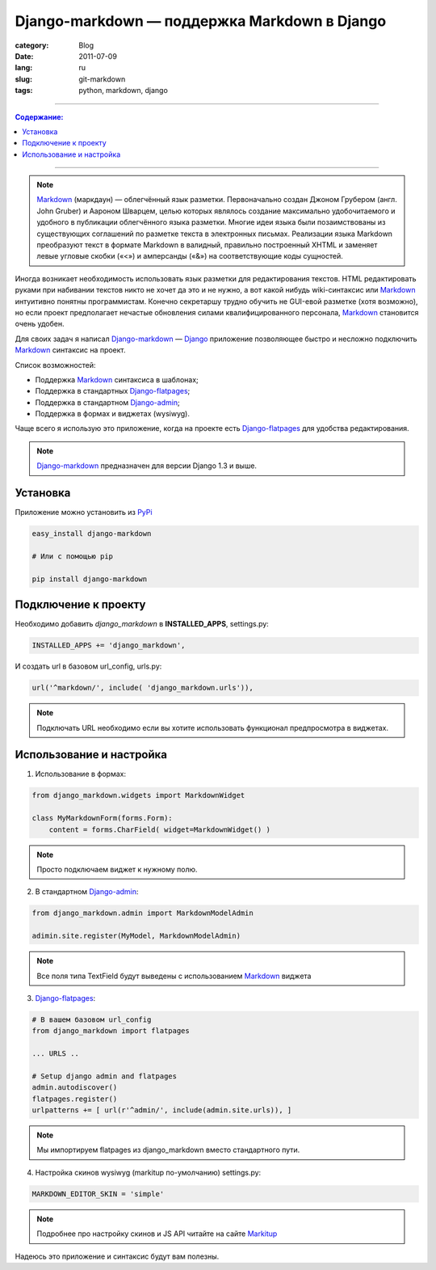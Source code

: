 Django-markdown — поддержка Markdown в Django
#############################################

:category: Blog
:date: 2011-07-09
:lang: ru
:slug: git-markdown
:tags: python, markdown, django

----

.. contents:: Содержание:

----

.. note::
    Markdown_ (маркдаун) — облегчённый язык разметки. Первоначально создан
    Джоном Грубером (англ. John Gruber) и Аароном Шварцем, целью которых
    являлось создание максимально удобочитаемого и удобного в публикации
    облегчённого языка разметки. Многие идеи языка были позаимствованы из
    существующих соглашений по разметке текста в электронных письмах. 
    Реализации языка Markdown преобразуют текст в формате Markdown в валидный,
    правильно построенный XHTML и заменяет левые угловые скобки («<») и
    амперсанды («&») на соответствующие коды сущностей.

Иногда возникает необходимость использовать язык разметки для редактирования
текстов. HTML редактировать руками при набивании текстов никто не хочет да это
и не нужно, а вот какой нибудь wiki-синтаксис или Markdown_ интуитивно понятны
программистам. Конечно секретаршу трудно обучить не GUI-евой разметке (хотя
возможно), но если проект предполагает нечастые обновления силами
квалифицированного персонала, Markdown_ становится очень удобен.

Для своих задач я написал Django-markdown_ — Django_ приложение позволяющее
быстро и несложно подключить Markdown_ синтаксис на проект.

Список возможностей:

- Поддержка Markdown_ синтаксиса в шаблонах;
- Поддержка в стандартных Django-flatpages_;
- Поддержка в стандартном Django-admin_;
- Поддержка в формах и виджетах (wysiwyg).

.. image:: sources/django-markdown.jpg


Чаще всего я использую это приложение, когда на проекте есть Django-flatpages_
для удобства редактирования.

.. note::
    Django-markdown_ предназначен для версии Django 1.3 и выше.


Установка
=========

Приложение можно установить из PyPi_

.. code-block:: bash

    easy_install django-markdown

    # Или с помощью pip

    pip install django-markdown


Подключение к проекту
=====================

Необходимо добавить `django_markdown` в **INSTALLED_APPS**, settings.py:

.. code-block:: python

    INSTALLED_APPS += 'django_markdown',

И создать url в базовом url_config, urls.py:

.. code-block:: python

    url('^markdown/', include( 'django_markdown.urls')),

.. note::
    Подключать URL необходимо если вы хотите использовать функционал
    предпросмотра в виджетах.


Использование и настройка
=========================

1. Использование в формах:

.. code-block:: python

    from django_markdown.widgets import MarkdownWidget

    class MyMarkdownForm(forms.Form):
        content = forms.CharField( widget=MarkdownWidget() )

.. note::
    Просто подключаем виджет к нужному полю.

2. В стандартном Django-admin_:

.. code-block:: python

    from django_markdown.admin import MarkdownModelAdmin

    adimin.site.register(MyModel, MarkdownModelAdmin)

.. note::
    Все поля типа TextField будут выведены с использованием Markdown_ виджета

3. Django-flatpages_:

.. code-block:: python

    # В вашем базовом url_config
    from django_markdown import flatpages

    ... URLS ..

    # Setup django admin and flatpages
    admin.autodiscover()
    flatpages.register()
    urlpatterns += [ url(r'^admin/', include(admin.site.urls)), ]

.. note::
    Мы импортируем flatpages из django_markdown вместо стандартного пути.

4. Настройка скинов wysiwyg (markitup по-умолчанию) settings.py:

.. code-block:: python

    MARKDOWN_EDITOR_SKIN = 'simple'

.. note::
    Подробнее про настройку скинов и JS API читайте на сайте Markitup_


Надеюсь это приложение и синтаксис будут вам полезны.


.. _Markdown: http://ru.wikipedia.org/wiki/Markdown
.. _Django: http://django-project.com
.. _Django-markdown: https://github.com/klen/django_markdown
.. _Django-flatpages: https://docs.djangoproject.com/en/dev/ref/contrib/flatpages/
.. _Django-admin: https://docs.djangoproject.com/en/dev/ref/contrib/admin/
.. _Markitup: http://markitup.jaysalvat.com/home/
.. _PyPi: http://pypi.python.org

